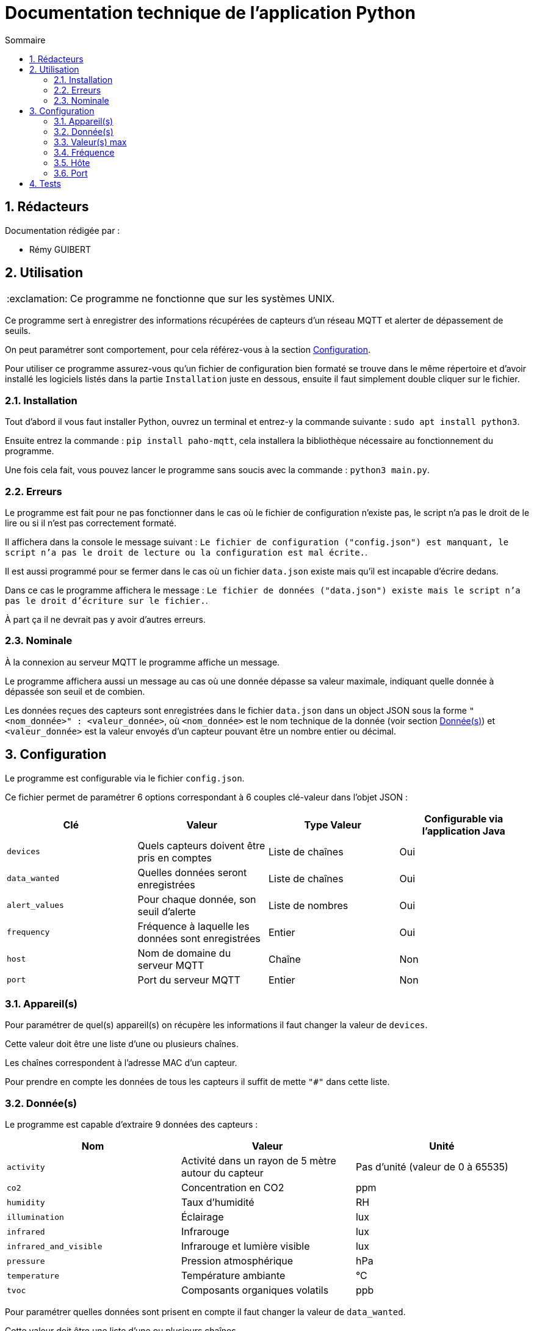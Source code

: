 //----------------------------------------

// Table of content
:toc: macro
:toc-title: Sommaire
:numbered:

// Icons
:tip-caption: :bulb:
:note-caption: :paperclip:
:warning-caption: :warning:
:important-caption: :exclamation:
:caution-caption: :fire:

:baseURL: https://github.com/IUT-Blagnac/sae3-01-devapp-g2b-12

//----------------------------------------

= Documentation technique de l'application Python

toc::[]

== Rédacteurs

Documentation rédigée par :

* Rémy GUIBERT

== Utilisation

IMPORTANT: Ce programme ne fonctionne que sur les systèmes UNIX.

Ce programme sert à enregistrer des informations récupérées de capteurs d'un réseau MQTT et alerter de dépassement de seuils.

On peut paramétrer sont comportement, pour cela référez-vous à la section {baseURL}/blob/master/docs/python/python_tech.adoc#configuration[Configuration].

Pour utiliser ce programme assurez-vous qu'un fichier de configuration bien formaté se trouve dans le même répertoire et d'avoir installé les logiciels listés dans la partie `Installation` juste en dessous, ensuite il faut simplement double cliquer sur le fichier.

=== Installation

Tout d'abord il vous faut installer Python, ouvrez un terminal et entrez-y la commande suivante : `sudo apt install python3`.

Ensuite entrez la commande : `pip install paho-mqtt`, cela installera la bibliothèque nécessaire au fonctionnement du programme.

Une fois cela fait, vous pouvez lancer le programme sans soucis avec la commande : `python3 main.py`.

=== Erreurs

Le programme est fait pour ne pas fonctionner dans le cas où le fichier de configuration n'existe pas, le script n'a pas le droit de le lire ou si il n'est pas correctement formaté.

Il affichera dans la console le message suivant : `Le fichier de configuration ("config.json") est manquant, le script n'a pas le droit de lecture ou la configuration est mal écrite.`.

Il est aussi programmé pour se fermer dans le cas où un fichier `data.json` existe mais qu'il est incapable d'écrire dedans.

Dans ce cas le programme affichera le message : `Le fichier de données ("data.json") existe mais le script n'a pas le droit d'écriture sur le fichier.`.

À part ça il ne devrait pas y avoir d'autres erreurs.

=== Nominale

À la connexion au serveur MQTT le programme affiche un message.

Le programme affichera aussi un message au cas où une donnée dépasse sa valeur maximale, indiquant quelle donnée à dépassée son seuil et de combien.

Les données reçues des capteurs sont enregistrées dans le fichier `data.json` dans un object JSON sous la forme `"<nom_donnée>" : <valeur_donnée>`, où `<nom_donnée>` est le nom technique de la donnée (voir section {baseURL}/blob/master/docs/python/python_tech.adoc#données[Donnée(s)]) et `<valeur_donnée>` est la valeur envoyés d'un capteur pouvant être un nombre entier ou décimal.

== Configuration

Le programme est configurable via le fichier `config.json`.

Ce fichier permet de paramétrer 6 options correspondant à 6 couples clé-valeur dans l'objet JSON :

|===
| Clé | Valeur | Type Valeur | Configurable via l'application Java

| `devices` | Quels capteurs doivent être pris en comptes | Liste de chaînes | Oui
| `data_wanted` | Quelles données seront enregistrées | Liste de chaînes | Oui
| `alert_values` | Pour chaque donnée, son seuil d'alerte | Liste de nombres | Oui
| `frequency`| Fréquence à laquelle les données sont enregistrées | Entier | Oui
| `host`| Nom de domaine du serveur MQTT | Chaîne | Non
| `port`| Port du serveur MQTT | Entier | Non
|===

=== Appareil(s)

Pour paramétrer de quel(s) appareil(s) on récupère les informations il faut changer la valeur de `devices`.

Cette valeur doit être une liste d'une ou plusieurs chaînes.

Les chaînes correspondent à l'adresse MAC d'un capteur.

Pour prendre en compte les données de tous les capteurs il suffit de mette `"#"` dans cette liste.

=== Donnée(s)

Le programme est capable d'extraire 9 données des capteurs :

|===
| Nom | Valeur | Unité

| `activity` | Activité dans un rayon de 5 mètre autour du capteur | Pas d'unité (valeur de 0 à 65535)
| `co2` | Concentration en CO2 | ppm
| `humidity` | Taux d'humidité | RH
| `illumination` | Éclairage | lux
| `infrared`| Infrarouge | lux
| `infrared_and_visible`| Infrarouge et lumière visible | lux
| `pressure`| Pression atmosphérique | hPa
| `temperature`| Température ambiante | °C
| `tvoc`| Composants organiques volatils | ppb
|===

Pour paramétrer quelles données sont prisent en compte il faut changer la valeur de `data_wanted`.

Cette valeur doit être une liste d'une ou plusieurs chaînes.

Les chaînes correspondent au nom d'une donnée dans le tableau ci-dessus.

=== Valeur(s) max

Chaque valeur ajoutée dans `data_wanted` doit avoir une valeur max.

La valeur max peut être un nombre entier ou décimal.

La première valeur de la liste `alert_values` correspond à la valeur max pour la première donnée de `data_wanted`, la deuxième valeur à la deuxième donnée, etc.

=== Fréquence

Pour paramétrer à quelle fréquence les données sont enregistrées il faut changer la valeur de `frequency`.

Cette valeur doit être un entier.

Cela correspond au nombre de minute entre chaque enregistrement.

Si la valeur est mise à `0` il n'y aura pas de délai avant chaque enregistrement.

Si aucune données n'a été reçues avant le premier enregistrement, les informations voulues seront enregistrées à `0`.

=== Hôte

Le nom de domaine du serveur MQTT peut être paramétré en changeant la valeur de `host`.

Par défaut il est paramétré sur `chirpstack.iut-blagnac.fr`.

=== Port

Le port du serveur MQTT peut être paramétré en changeant la valeur de `port`.

Le port par défaut est `1883`.

== Tests

Les fichiers de test sont dans un répertoire différent se trouvant {baseURL}/tree/master/tests/python[ici].

Ce répertoire contient 3 fichiers de configurations, servant à tester différentes choses, et le programme Python modifié pour pouvoir tester son fonctionnement.

Pour vérifier que les données sont biens issues des capteurs demandés, le nom du capteur est affihcer à l'écran lorsque le script reçoit des données, de cette manière on peut vérifier avec la configuration si sela correspond bien.

Pour vérifier que les données reçues sont biens celles demandées, lorsqu'un capteurs envoit des données elles sont affichées à l'écran avec leurs valeurs, à ce moment là on peut vérifier avec la configuration si c'est bien celles demandées.

Les valeurs d'alerte sont affiché à l'écran lors d'un enregistrement, de cette magnière on peut vérifier avec la configuration si c'est bien celles définies.

Lors d'un enregistrement, comme lorsque des données sont reçues, l'heure, les minutes et les secondes sont affichés, on peut alors regarder les différents moment où il y a eu un enregistrement et vérifier avec la configuration qu'il y a bien le bon nombre de minute entre chaque enregistrement.
